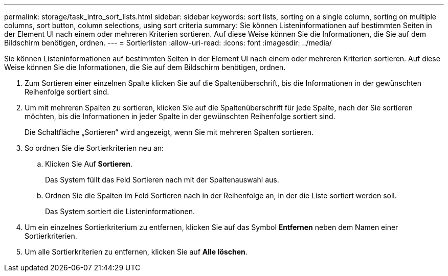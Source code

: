 ---
permalink: storage/task_intro_sort_lists.html 
sidebar: sidebar 
keywords: sort lists, sorting on a single column, sorting on multiple columns, sort button, column selections, using sort criteria 
summary: Sie können Listeninformationen auf bestimmten Seiten in der Element UI nach einem oder mehreren Kriterien sortieren. Auf diese Weise können Sie die Informationen, die Sie auf dem Bildschirm benötigen, ordnen. 
---
= Sortierlisten
:allow-uri-read: 
:icons: font
:imagesdir: ../media/


[role="lead"]
Sie können Listeninformationen auf bestimmten Seiten in der Element UI nach einem oder mehreren Kriterien sortieren. Auf diese Weise können Sie die Informationen, die Sie auf dem Bildschirm benötigen, ordnen.

. Zum Sortieren einer einzelnen Spalte klicken Sie auf die Spaltenüberschrift, bis die Informationen in der gewünschten Reihenfolge sortiert sind.
. Um mit mehreren Spalten zu sortieren, klicken Sie auf die Spaltenüberschrift für jede Spalte, nach der Sie sortieren möchten, bis die Informationen in jeder Spalte in der gewünschten Reihenfolge sortiert sind.
+
Die Schaltfläche „Sortieren“ wird angezeigt, wenn Sie mit mehreren Spalten sortieren.

. So ordnen Sie die Sortierkriterien neu an:
+
.. Klicken Sie Auf *Sortieren*.
+
Das System füllt das Feld Sortieren nach mit der Spaltenauswahl aus.

.. Ordnen Sie die Spalten im Feld Sortieren nach in der Reihenfolge an, in der die Liste sortiert werden soll.
+
Das System sortiert die Listeninformationen.



. Um ein einzelnes Sortierkriterium zu entfernen, klicken Sie auf das Symbol *Entfernen* neben dem Namen einer Sortierkriterien.
. Um alle Sortierkriterien zu entfernen, klicken Sie auf *Alle löschen*.

